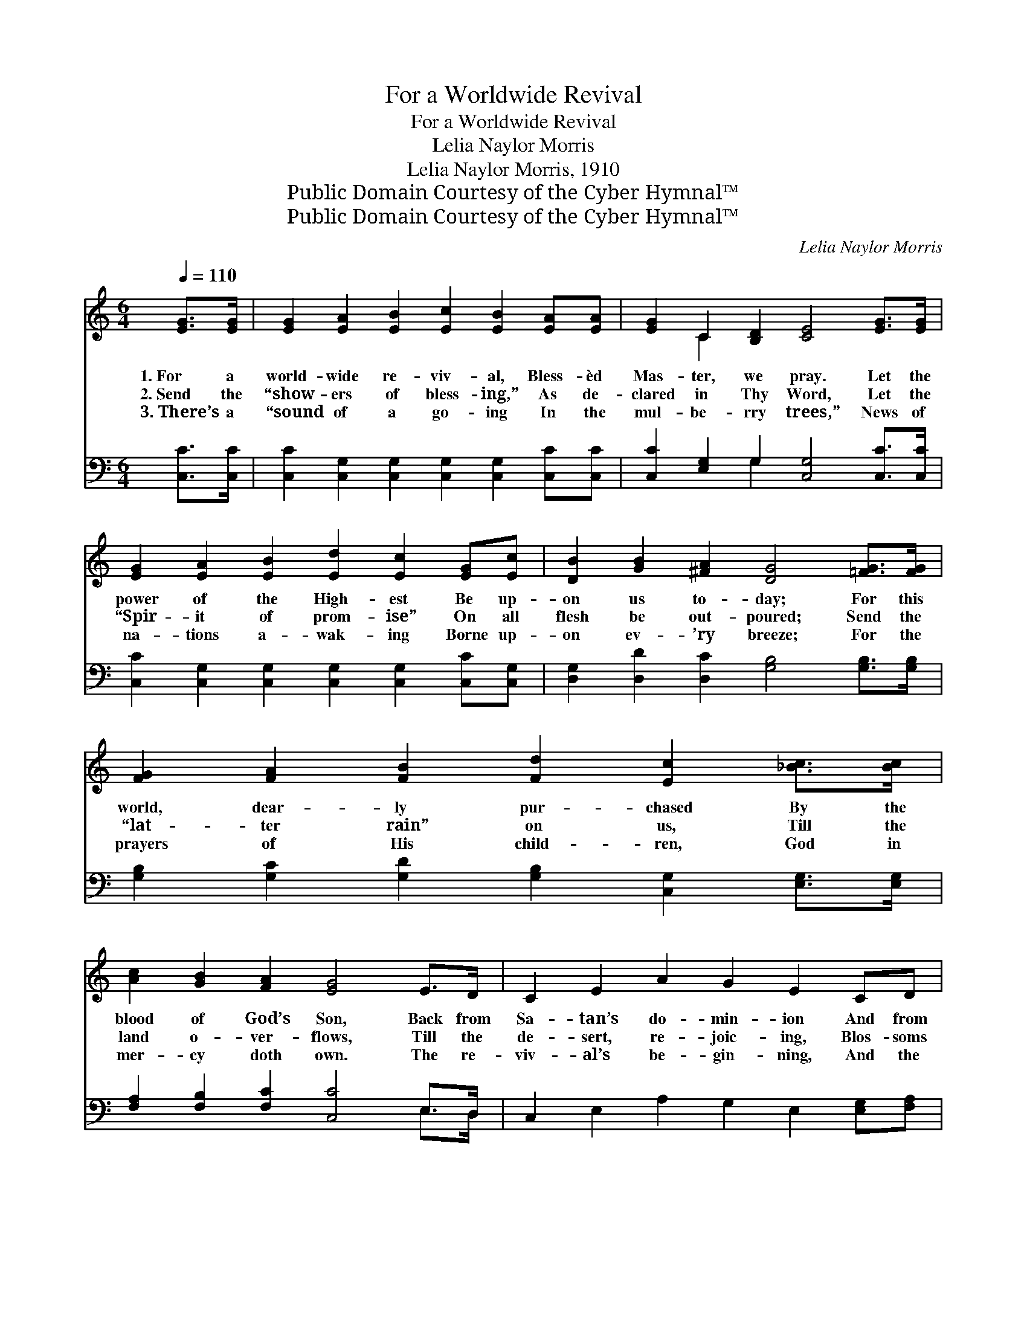 X:1
T:For a Worldwide Revival
T:For a Worldwide Revival
T:Lelia Naylor Morris
T:Lelia Naylor Morris, 1910
T:Public Domain Courtesy of the Cyber Hymnal™
T:Public Domain Courtesy of the Cyber Hymnal™
C:Lelia Naylor Morris
Z:Public Domain
Z:Courtesy of the Cyber Hymnal™
%%score ( 1 2 ) ( 3 4 )
L:1/8
Q:1/4=110
M:6/4
K:C
V:1 treble 
V:2 treble 
V:3 bass 
V:4 bass 
V:1
 [EG]>[EG] | [EG]2 [EA]2 [EB]2 [Ec]2 [EB]2 [EA][EA] | [EG]2 C2 [B,D]2 [CE]4 [EG]>[EG] | %3
w: 1.~For a|world- wide re- viv- al, Bless- èd|Mas- ter, we pray. Let the|
w: 2.~Send the|“show- ers of bless- ing,” As de-|clared in Thy Word, Let the|
w: 3.~There’s a|“sound of a go- ing In the|mul- be- rry trees,” News of|
 [EG]2 [EA]2 [EB]2 [Ed]2 [Ec]2 [EG][Ec] | [DB]2 [GB]2 [^FA]2 [DG]4 [=FG]>[FG] | %5
w: power of the High- est Be up-|on us to- day; For this|
w: “Spir- it of prom- ise” On all|flesh be out- poured; Send the|
w: na- tions a- wak- ing Borne up-|on ev- ’ry breeze; For the|
 [FG]2 [FA]2 [FB]2 [Fd]2 [Ec]2 [_Bc]>[Bc] | [Ac]2 [GB]2 [FA]2 [EG]4 E>D | C2 E2 A2 G2 E2 CD | %8
w: world, dear- ly pur- chased By the|blood of God’s Son, Back from|Sa- tan’s do- min- ion And from|
w: “lat- ter rain” on us, Till the|land o- ver- flows, Till the|de- sert, re- joic- ing, Blos- soms|
w: prayers of His child- ren, God in|mer- cy doth own. The re-|viv- al’s be- gin- ning, And the|
 [CE]2 [CE]2 [B,D]2 C4 ||"^Refrain" [EG]>[EG] | G2 d2 [E^c]2 [Fd]4 [FG]>[FG] | %11
w: sin must be won.|||
w: forth as the rose.|Send the|pow- er, O Lord, Send the|
w: power’s com- ing down.|||
 [EG]2 [Ge]2 [^F^d]2 [Ge]4 [Ge]>[Ge] | [^Ge]2 [Gd]2 [Ac]2 [Ac]2 [EB]2 [EA][EA] | %13
w: ||
w: pow- er, O Lord. Send the|Ho- ly Ghost pow- er; Let it|
w: ||
 [Fd]2 [FA]2 [Fe]2 [Fd]4 [FG]>[FG] | [Af]2 [Ge]2 [Fd]2 [Fd]2 [Ec]2 [EG][EG] | %15
w: ||
w: now be out- poured. Send it|surg- ing and sweep- ing Like the|
w: ||
 [FA]2 [F^G]2 [FA]2 !fermata![Fc]4 [FA]>[FA] | [Af]2 [Ae]2 [Ad]2 [Gc]2 !fermata![EG]2 [Gc][Gc] | %17
w: ||
w: waves of the sea. Send a|world- wide re- viv- al, And be-|
w: ||
 [Ad]2 [Gc]2 [FB]2 [Ec]4 |] %18
w: |
w: gin it in me.|
w: |
V:2
 x2 | x12 | x2 C2 x8 | x12 | x12 | x12 | x12 | x12 | x10 || x2 | F4 x8 | x12 | x12 | x12 | x12 | %15
 x12 | x12 | x10 |] %18
V:3
 [C,C]>[C,C] | [C,C]2 [C,G,]2 [C,G,]2 [C,G,]2 [C,G,]2 [C,C][C,C] | %2
 [C,C]2 [E,G,]2 G,2 [C,G,]4 [C,C]>[C,C] | [C,C]2 [C,G,]2 [C,G,]2 [C,G,]2 [C,G,]2 [C,C][C,G,] | %4
 [D,G,]2 [D,D]2 [D,C]2 [G,B,]4 [G,B,]>[G,B,] | %5
 [G,B,]2 [G,C]2 [G,D]2 [G,B,]2 [C,G,]2 [E,G,]>[E,G,] | [F,A,]2 [F,B,]2 [F,C]2 [C,C]4 E,>D, | %7
 C,2 E,2 A,2 G,2 E,2 [E,G,][F,A,] | G,2 G,2 [G,,F,]2 [C,E,]4 || [C,C]>[C,C] | %10
 [G,B,]4 [G,^A,]2 [G,B,]4 [G,B,]>[G,B,] | [C,C]4 [C,A,]2 [C,G,]4 [C,C]>[C,C] | %12
 [E,B,]2 [E,E]2 [E,E]2 [E,E]2 [^G,D]2 [A,C][A,C] | [D,C]2 [D,C]2 [D,C]2 [G,B,]4 [G,B,]>[G,B,] | %14
 [G,B,]2 [G,C]2 [G,B,]2 [G,B,]2 [C,G,]2 [C,C][C,C] | %15
 [F,C]2 [F,B,]2 [F,C]2 !fermata![F,A,]4 [F,C]>[F,C] | %16
 [D,D]2 [E,^C]2 [F,D]2 [G,E]2 !fermata![G,=C]2 [G,E][G,E] | [F,F]2 [G,E]2 [G,D]2 [C,C]4 |] %18
V:4
 x2 | x12 | x4 G,2 x6 | x12 | x12 | x12 | x10 E,>D, | x12 | x10 || x2 | x12 | x12 | x12 | x12 | %14
 x12 | x12 | x12 | x10 |] %18

